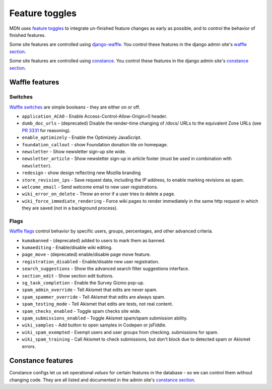 ===============
Feature toggles
===============

MDN uses `feature toggles`_ to integrate un-finished feature changes as early
as possible, and to control the behavior of finished features.

Some site features are controlled using `django-waffle`_. You control these
features in the django admin site's `waffle section`_.

Some site features are controlled using `constance`_. You control these
features in the django admin site's `constance section`_.

Waffle features
===============

Switches
--------

`Waffle switches`_ are simple booleans - they are either on or off.

* ``application_ACAO`` - Enable Access-Control-Allow-Origin=0 header.
* ``dumb_doc_urls`` - (deprecated) Disable the render-time changing of /docs/
  URLs to the equivalent Zone URLs (see `PR 3331`_ for reasoning).
* ``enable_optimizely`` - Enable the Optimizely JavaScript.
* ``foundation_callout`` - show Foundation donation tile on homepage.
* ``newsletter`` - Show newsletter sign-up site wide.
* ``newsletter_article`` - Show newsletter sign-up in article footer (must be
  used in combination with ``newsletter``).
* ``redesign`` - show design reflecting new Mozilla branding
* ``store_revision_ips`` - Save request data, including the IP address, to
  enable marking revisions as spam.
* ``welcome_email`` - Send welcome email to new user registrations.
* ``wiki_error_on_delete`` - Throw an error if a user tries to delete a page.
* ``wiki_force_immediate_rendering`` - Force wiki pages to render immediately
  in the same http request in which they are saved (not in a background
  process).


Flags
-----

`Waffle flags`_ control behavior by specific users, groups, percentages, and
other advanced criteria.

* ``kumabanned`` - (deprecated) added to users to mark them as banned.
* ``kumaediting`` - Enable/disable wiki editing.
* ``page_move`` - (deprecated) enable/disable page move feature.
* ``registration_disabled`` - Enable/disable new user registration.
* ``search_suggestions`` - Show the advanced search filter suggestions
  interface.
* ``section_edit`` - Show section edit buttons.
* ``sg_task_completion`` - Enable the Survey Gizmo pop-up.
* ``spam_admin_override`` - Tell Akismet that edits are never spam.
* ``spam_spammer_override`` - Tell Akismet that edits are always spam.
* ``spam_testing_mode`` - Tell Akismet that edits are tests, not real content.
* ``spam_checks_enabled`` - Toggle spam checks site wide.
* ``spam_submissions_enabled`` - Toggle Akismet spam/spam submission ability.
* ``wiki_samples`` - Add button to open samples in Codepen or jsFiddle.
* ``wiki_spam_exempted`` - Exempt users and user groups from checking.
  submissions for spam.
* ``wiki_spam_training`` - Call Akismet to check submissions, but don't block
  due to detected spam or Akismet errors.

Constance features
==================

Constance configs let us set operational *values* for certain features in the
database - so we can control them without changing code. They are all listed
and documented in the admin site's `constance section`_.

.. _feature toggles: https://en.wikipedia.org/wiki/Feature_toggle
.. _django-waffle: https://waffle.readthedocs.io/en/latest/
.. _waffle section: http://localhost:8000/admin/waffle/
.. _constance: https://github.com/comoga/django-constance
.. _constance section: http://localhost:8000/admin/constance/config/
.. _Waffle switches: https://waffle.readthedocs.io/en/latest/types/switch.html
.. _Waffle flags: https://waffle.readthedocs.io/en/latest/types/flag.html
.. _PR 3331: https://github.com/mozilla/kuma/pull/3331
